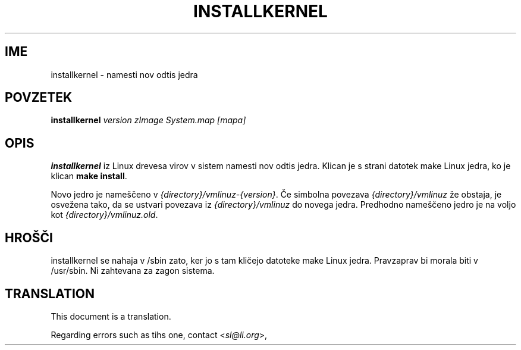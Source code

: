 .\"*******************************************************************
.\"
.\" This file was generated with po4a. Translate the source file.
.\"
.\"*******************************************************************
.TH INSTALLKERNEL 8 "7 jan 2001" "Debian Linux" 
.SH IME
installkernel \- namesti nov odtis jedra
.SH POVZETEK
\fBinstallkernel \fP\fIversion zImage System.map [mapa]\fP
.SH OPIS
.PP
\fBinstallkernel\fP iz Linux drevesa virov v sistem namesti nov odtis jedra.
Klican je s strani datotek make Linux jedra, ko je klican \fBmake install\fP.
.P
Novo jedro je nameščeno v \fI{directory}/vmlinuz\-{version}\fP.  Če simbolna
povezava \fI{directory}/vmlinuz\fP že obstaja, je osvežena tako, da se ustvari
povezava iz \fI{directory}/vmlinuz\fP do novega jedra. Predhodno nameščeno
jedro je na voljo kot \fI{directory}/vmlinuz.old\fP.
.SH HROŠČI
installkernel se nahaja v /sbin zato, ker jo s tam kličejo datoteke make
Linux jedra. Pravzaprav bi morala biti v /usr/sbin. Ni zahtevana za zagon
sistema.
.SH TRANSLATION
This document is a translation.

Regarding errors such as tihs one, contact
.nh
<\fIsl@li.org\fR>,
.hy
